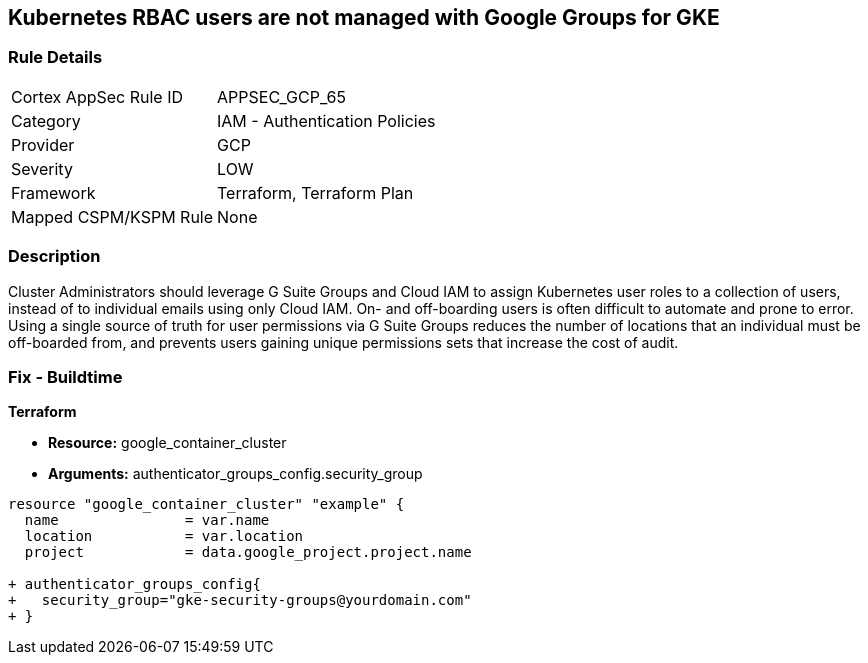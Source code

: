 == Kubernetes RBAC users are not managed with Google Groups for GKE


=== Rule Details

[cols="1,2"]
|===
|Cortex AppSec Rule ID |APPSEC_GCP_65
|Category |IAM - Authentication Policies
|Provider |GCP
|Severity |LOW
|Framework |Terraform, Terraform Plan
|Mapped CSPM/KSPM Rule |None
|===


=== Description 


Cluster Administrators should leverage G Suite Groups and Cloud IAM to assign Kubernetes user roles to a collection of users, instead of to individual emails using only Cloud IAM.
On- and off-boarding users is often difficult to automate and prone to error.
Using a single source of truth for user permissions via G Suite Groups reduces the number of locations that an individual must be off-boarded from, and prevents users gaining unique permissions sets that increase the cost of audit.

=== Fix - Buildtime


*Terraform* 


* *Resource:* google_container_cluster
* *Arguments:* authenticator_groups_config.security_group


[source,go]
----
resource "google_container_cluster" "example" {
  name               = var.name
  location           = var.location
  project            = data.google_project.project.name
  
+ authenticator_groups_config{
+   security_group="gke-security-groups@yourdomain.com"
+ }
----

